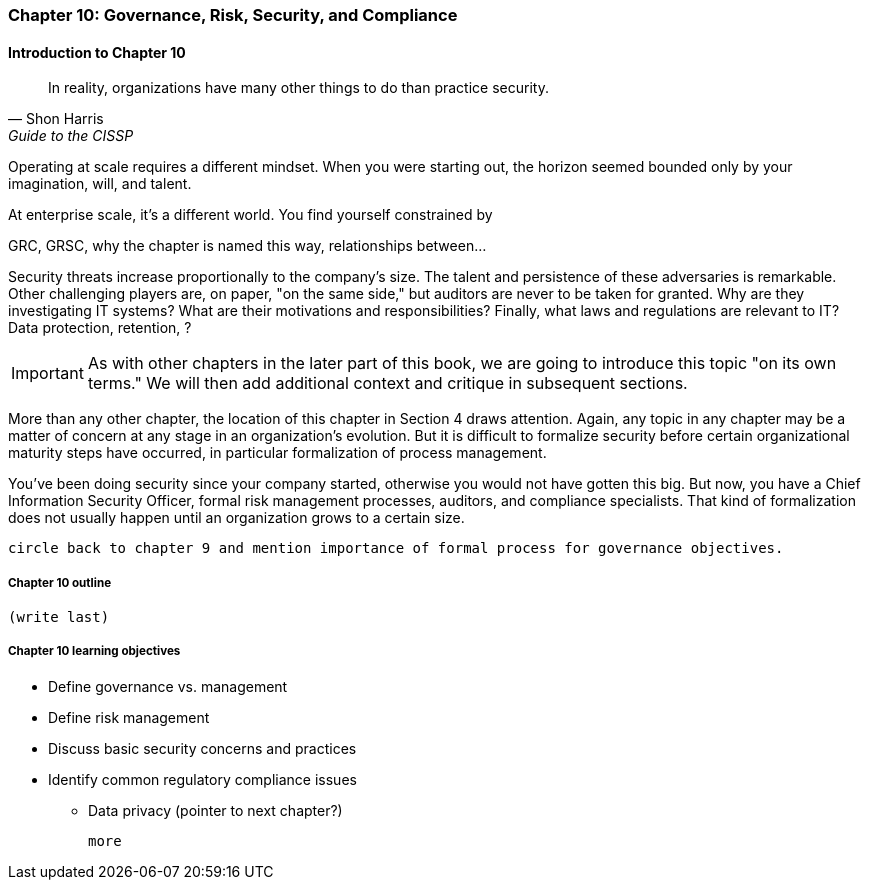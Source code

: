 

=== Chapter 10: Governance, Risk, Security, and Compliance

==== Introduction to Chapter 10
[quote, Shon Harris, Guide to the CISSP]
In reality, organizations have many other things to do than practice security.

Operating at scale requires a different mindset. When you were starting out, the horizon seemed bounded only by your imagination, will, and talent.

At enterprise scale, it's a different world. You find yourself constrained by

GRC, GRSC, why the chapter is named this way, relationships between...

Security threats increase proportionally to the company's size. The talent and persistence of these adversaries is remarkable. Other challenging players are, on paper, "on the same side," but auditors are never to be taken for granted. Why are they investigating IT systems? What are their motivations and responsibilities? Finally, what laws and regulations are relevant to IT? Data protection, retention, ?

IMPORTANT: As with other chapters in the later part of this book, we are going to introduce this topic "on its own terms." We will then add additional context and critique in subsequent sections.

More than any other chapter, the location of this chapter in Section 4 draws attention. Again, any topic in any chapter may be a matter of concern at any stage in an organization's evolution. But it is difficult to formalize security before certain organizational maturity steps have occurred, in particular formalization of process management.

You've been doing security since your company started, otherwise you would not have gotten this big. But now, you have a Chief Information Security Officer, formal risk management processes, auditors, and compliance specialists. That kind of formalization does not usually happen until an organization grows to a certain size.

 circle back to chapter 9 and mention importance of formal process for governance objectives.


===== Chapter 10 outline

 (write last)

===== Chapter 10 learning objectives

* Define governance vs. management
* Define risk management
* Discuss basic security concerns and practices
* Identify common regulatory compliance issues
** Data privacy (pointer to next chapter?)

 more
